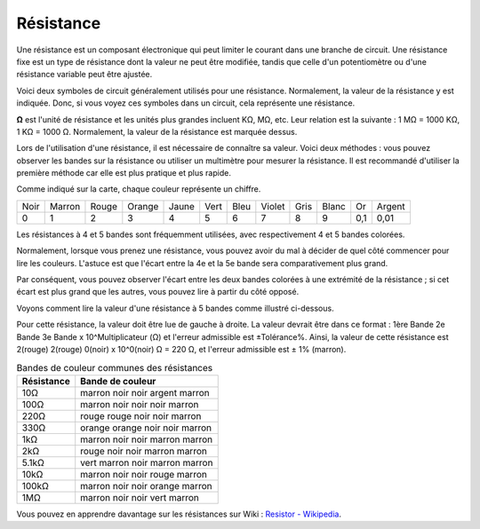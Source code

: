 .. _cpn_resistor:

Résistance
===============

.. image:: img/resistor.png
    :width: 300

Une résistance est un composant électronique qui peut limiter le courant dans une branche de circuit. 
Une résistance fixe est un type de résistance dont la valeur ne peut être modifiée, tandis que celle d'un potentiomètre ou d'une résistance variable peut être ajustée. 

Voici deux symboles de circuit généralement utilisés pour une résistance. Normalement, la valeur de la résistance y est indiquée. Donc, si vous voyez ces symboles dans un circuit, cela représente une résistance. 

.. image:: img/resistor_symbol.png
    :width: 400

**Ω** est l'unité de résistance et les unités plus grandes incluent KΩ, MΩ, etc. 
Leur relation est la suivante : 1 MΩ = 1000 KΩ, 1 KΩ = 1000 Ω. Normalement, la valeur de la résistance est marquée dessus. 

Lors de l'utilisation d'une résistance, il est nécessaire de connaître sa valeur. Voici deux méthodes : vous pouvez observer les bandes sur la résistance ou utiliser un multimètre pour mesurer la résistance. Il est recommandé d'utiliser la première méthode car elle est plus pratique et plus rapide. 

.. image:: img/resistance_card.jpg

Comme indiqué sur la carte, chaque couleur représente un chiffre. 

.. list-table::

   * - Noir
     - Marron
     - Rouge
     - Orange
     - Jaune
     - Vert
     - Bleu
     - Violet
     - Gris
     - Blanc
     - Or
     - Argent
   * - 0
     - 1
     - 2
     - 3
     - 4
     - 5
     - 6
     - 7
     - 8
     - 9
     - 0,1
     - 0,01

Les résistances à 4 et 5 bandes sont fréquemment utilisées, avec respectivement 4 et 5 bandes colorées. 

Normalement, lorsque vous prenez une résistance, vous pouvez avoir du mal à décider de quel côté commencer pour lire les couleurs. 
L'astuce est que l'écart entre la 4e et la 5e bande sera comparativement plus grand.

Par conséquent, vous pouvez observer l'écart entre les deux bandes colorées à une extrémité de la résistance ; 
si cet écart est plus grand que les autres, vous pouvez lire à partir du côté opposé. 

Voyons comment lire la valeur d'une résistance à 5 bandes comme illustré ci-dessous.

.. image:: img/220ohm.jpg
    :width: 500

Pour cette résistance, la valeur doit être lue de gauche à droite. 
La valeur devrait être dans ce format : 1ère Bande 2e Bande 3e Bande x 10^Multiplicateur (Ω) et l'erreur admissible est ±Tolérance%. 
Ainsi, la valeur de cette résistance est 2(rouge) 2(rouge) 0(noir) x 10^0(noir) Ω = 220 Ω, 
et l'erreur admissible est ± 1% (marron). 

.. list-table:: Bandes de couleur communes des résistances
    :header-rows: 1

    * - Résistance 
      - Bande de couleur  
    * - 10Ω   
      - marron noir noir argent marron
    * - 100Ω   
      - marron noir noir noir marron
    * - 220Ω 
      - rouge rouge noir noir marron
    * - 330Ω 
      - orange orange noir noir marron
    * - 1kΩ 
      - marron noir noir marron marron
    * - 2kΩ 
      - rouge noir noir marron marron
    * - 5.1kΩ 
      - vert marron noir marron marron
    * - 10kΩ 
      - marron noir noir rouge marron 
    * - 100kΩ 
      - marron noir noir orange marron 
    * - 1MΩ 
      - marron noir noir vert marron 



Vous pouvez en apprendre davantage sur les résistances sur Wiki : `Resistor - Wikipedia <https://en.wikipedia.org/wiki/Resistor>`_.

